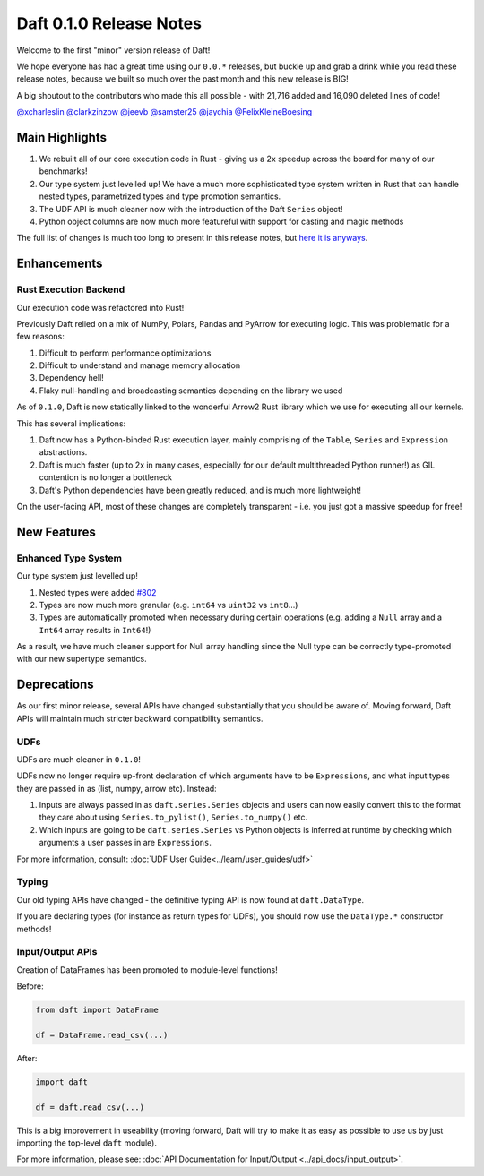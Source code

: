 Daft 0.1.0 Release Notes
========================

Welcome to the first "minor" version release of Daft!

We hope everyone has had a great time using our ``0.0.*`` releases, but buckle up and grab a drink while you read these release notes, because we built so much over the past month and this new release is BIG!

A big shoutout to the contributors who made this all possible - with 21,716 added and 16,090 deleted lines of code!

`@xcharleslin <https://github.com/xcharleslin>`_ `@clarkzinzow <https://github.com/clarkzinzow>`_ `@jeevb <https://github.com/jeevb>`_ `@samster25 <https://github.com/samster25>`_ `@jaychia <https://github.com/jaychia>`_ `@FelixKleineBoesing <https://github.com/FelixKleineBoesing>`_

Main Highlights
---------------

1. We rebuilt all of our core execution code in Rust - giving us a 2x speedup across the board for many of our benchmarks!
2. Our type system just levelled up! We have a much more sophisticated type system written in Rust that can handle nested types, parametrized types and type promotion semantics.
3. The UDF API is much cleaner now with the introduction of the Daft ``Series`` object!
4. Python object columns are now much more featureful with support for casting and magic methods

The full list of changes is much too long to present in this release notes, but `here it is anyways <https://github.com/Eventual-Inc/Daft/compare/v0.0.24...v0.1.0>`_.

Enhancements
------------

Rust Execution Backend
^^^^^^^^^^^^^^^^^^^^^^

Our execution code was refactored into Rust!

Previously Daft relied on a mix of NumPy, Polars, Pandas and PyArrow for executing logic. This was problematic for a few reasons:

1. Difficult to perform performance optimizations
2. Difficult to understand and manage memory allocation
3. Dependency hell!
4. Flaky null-handling and broadcasting semantics depending on the library we used

As of ``0.1.0``, Daft is now statically linked to the wonderful Arrow2 Rust library which we use for executing all our kernels.

This has several implications:

1. Daft now has a Python-binded Rust execution layer, mainly comprising of the ``Table``, ``Series`` and ``Expression`` abstractions.
2. Daft is much faster (up to 2x in many cases, especially for our default multithreaded Python runner!) as GIL contention is no longer a bottleneck
3. Daft's Python dependencies have been greatly reduced, and is much more lightweight!

On the user-facing API, most of these changes are completely transparent - i.e. you just got a massive speedup for free!


New Features
------------

Enhanced Type System
^^^^^^^^^^^^^^^^^^^^

Our type system just levelled up!

1. Nested types were added `#802 <https://github.com/Eventual-Inc/Daft/pull/802>`_
2. Types are now much more granular (e.g. ``int64`` vs ``uint32`` vs ``int8``...)
3. Types are automatically promoted when necessary during certain operations (e.g. adding a ``Null`` array and a ``Int64`` array results in ``Int64``!)

As a result, we have much cleaner support for Null array handling since the Null type can be correctly type-promoted with our new supertype semantics.


Deprecations
------------

As our first minor release, several APIs have changed substantially that you should be aware of. Moving forward, Daft APIs will maintain much stricter backward compatibility semantics.

UDFs
^^^^

UDFs are much cleaner in ``0.1.0``!

UDFs now no longer require up-front declaration of which arguments have to be ``Expressions``, and what input types they are passed in as \(list, numpy, arrow etc\). Instead:

1. Inputs are always passed in as ``daft.series.Series`` objects and users can now easily convert this to the format they care about using ``Series.to_pylist()``, ``Series.to_numpy()`` etc.
2. Which inputs are going to be ``daft.series.Series`` vs Python objects is inferred at runtime by checking which arguments a user passes in are ``Expressions``.

For more information, consult: :doc:`UDF User Guide<../learn/user_guides/udf>`

Typing
^^^^^^

Our old typing APIs have changed - the definitive typing API is now found at ``daft.DataType``.

If you are declaring types \(for instance as return types for UDFs\), you should now use the ``DataType.*`` constructor methods!

Input/Output APIs
^^^^^^^^^^^^^^^^^

Creation of DataFrames has been promoted to module-level functions!

Before:

.. code:: python

    from daft import DataFrame

    df = DataFrame.read_csv(...)

After:

.. code:: python

    import daft

    df = daft.read_csv(...)

This is a big improvement in useability \(moving forward, Daft will try to make it as easy as possible to use us by just importing the top-level ``daft`` module\).

For more information, please see: :doc:`API Documentation for Input/Output <../api_docs/input_output>`.
